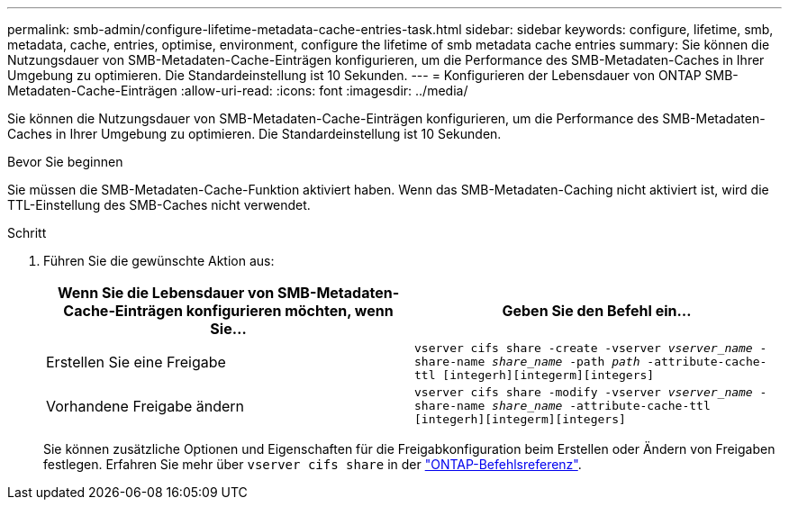 ---
permalink: smb-admin/configure-lifetime-metadata-cache-entries-task.html 
sidebar: sidebar 
keywords: configure, lifetime, smb, metadata, cache, entries, optimise, environment, configure the lifetime of smb metadata cache entries 
summary: Sie können die Nutzungsdauer von SMB-Metadaten-Cache-Einträgen konfigurieren, um die Performance des SMB-Metadaten-Caches in Ihrer Umgebung zu optimieren. Die Standardeinstellung ist 10 Sekunden. 
---
= Konfigurieren der Lebensdauer von ONTAP SMB-Metadaten-Cache-Einträgen
:allow-uri-read: 
:icons: font
:imagesdir: ../media/


[role="lead"]
Sie können die Nutzungsdauer von SMB-Metadaten-Cache-Einträgen konfigurieren, um die Performance des SMB-Metadaten-Caches in Ihrer Umgebung zu optimieren. Die Standardeinstellung ist 10 Sekunden.

.Bevor Sie beginnen
Sie müssen die SMB-Metadaten-Cache-Funktion aktiviert haben. Wenn das SMB-Metadaten-Caching nicht aktiviert ist, wird die TTL-Einstellung des SMB-Caches nicht verwendet.

.Schritt
. Führen Sie die gewünschte Aktion aus:
+
|===
| Wenn Sie die Lebensdauer von SMB-Metadaten-Cache-Einträgen konfigurieren möchten, wenn Sie... | Geben Sie den Befehl ein... 


 a| 
Erstellen Sie eine Freigabe
 a| 
`vserver cifs share -create -vserver _vserver_name_ -share-name _share_name_ -path _path_ -attribute-cache-ttl [integerh][integerm][integers]`



 a| 
Vorhandene Freigabe ändern
 a| 
`vserver cifs share -modify -vserver _vserver_name_ -share-name _share_name_ -attribute-cache-ttl [integerh][integerm][integers]`

|===
+
Sie können zusätzliche Optionen und Eigenschaften für die Freigabkonfiguration beim Erstellen oder Ändern von Freigaben festlegen. Erfahren Sie mehr über `vserver cifs share` in der link:https://docs.netapp.com/us-en/ontap-cli/search.html?q=vserver+cifs+share["ONTAP-Befehlsreferenz"^].


